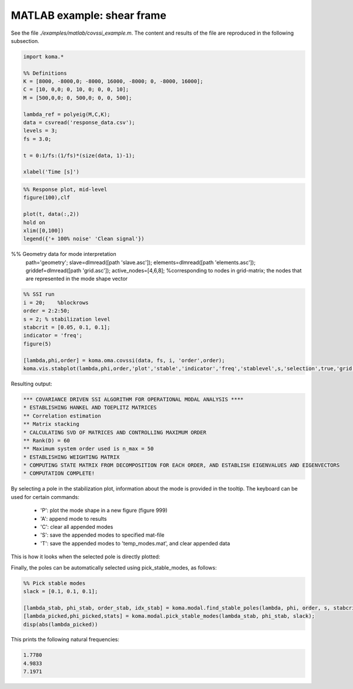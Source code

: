 MATLAB example: shear frame
--------------------------------------
See the file `./examples/matlab/covssi_example.m`. The content and results of the file are reproduced in the following subsection.

.. code :: matlab

    import koma.*

    %% Definitions
    K = [8000, -8000,0; -8000, 16000, -8000; 0, -8000, 16000];
    C = [10, 0,0; 0, 10, 0; 0, 0, 10];
    M = [500,0,0; 0, 500,0; 0, 0, 500];

    lambda_ref = polyeig(M,C,K);
    data = csvread('response_data.csv');
    levels = 3;
    fs = 3.0;

    t = 0:1/fs:(1/fs)*(size(data, 1)-1);

    xlabel('Time [s]')

.. image:: matlab_example_response.png

.. code :: matlab

    %% Response plot, mid-level
    figure(100),clf

    plot(t, data(:,2))
    hold on
    xlim([0,100])
    legend({'+ 100% noise' 'Clean signal'})

.. image:: matlab_example_noise.png

.. code :: matlab

%% Geometry data for mode interpretation
    path='geometry\';
    slave=dlmread([path 'slave.asc']);
    elements=dlmread([path 'elements.asc']);
    griddef=dlmread([path 'grid.asc']);
    active_nodes=[4,6,8];   %corresponding to nodes in grid-matrix; the nodes that are represented in the mode shape vector
  
.. image:: matlab_example_psd.png

.. code :: matlab

    %% SSI run
    i = 20;    %blockrows
    order = 2:2:50;
    s = 2; % stabilization level
    stabcrit = [0.05, 0.1, 0.1];
    indicator = 'freq';
    figure(5)

    [lambda,phi,order] = koma.oma.covssi(data, fs, i, 'order',order);
    koma.vis.stabplot(lambda,phi,order,'plot','stable','indicator','freq','stablevel',s,'selection',true,'grid',griddef,'slave',slave,'elements',elements,'active_nodes',active_nodes, 'convert_to_hz', false)

Resulting output:

.. code ::

    *** COVARIANCE DRIVEN SSI ALGORITHM FOR OPERATIONAL MODAL ANALYSIS ****
    * ESTABLISHING HANKEL AND TOEPLITZ MATRICES
    ** Correlation estimation
    ** Matrix stacking
    * CALCULATING SVD OF MATRICES AND CONTROLLING MAXIMUM ORDER
    ** Rank(D) = 60
    ** Maximum system order used is n_max = 50
    * ESTABLISHING WEIGHTING MATRIX
    * COMPUTING STATE MATRIX FROM DECOMPOSITION FOR EACH ORDER, AND ESTABLISH EIGENVALUES AND EIGENVECTORS
    * COMPUTATION COMPLETE!

.. image:: matlab_example_stab.png



By selecting a pole in the stabilization plot, information about the mode is provided in the tooltip. The keyboard can be used for certain commands:

 * 'P': plot the mode shape in a new figure (figure 999)
 * 'A': append mode to results
 * 'C': clear all appended modes
 * 'S': save the appended modes to specified mat-file
 * 'T': save the appended modes to 'temp_modes.mat', and clear appended data

This is how it looks when the selected pole is directly plotted: 

.. image:: matlab_stabplot.jpg


Finally, the poles can be automatically selected using pick_stable_modes, as follows:

.. code ::

    %% Pick stable modes
    slack = [0.1, 0.1, 0.1];

    [lambda_stab, phi_stab, order_stab, idx_stab] = koma.modal.find_stable_poles(lambda, phi, order, s, stabcrit, 'freq');
    [lambda_picked,phi_picked,stats] = koma.modal.pick_stable_modes(lambda_stab, phi_stab, slack);
    disp(abs(lambda_picked))

This prints the following natural frequencies:

.. code ::

    1.7780
    4.9833
    7.1971

